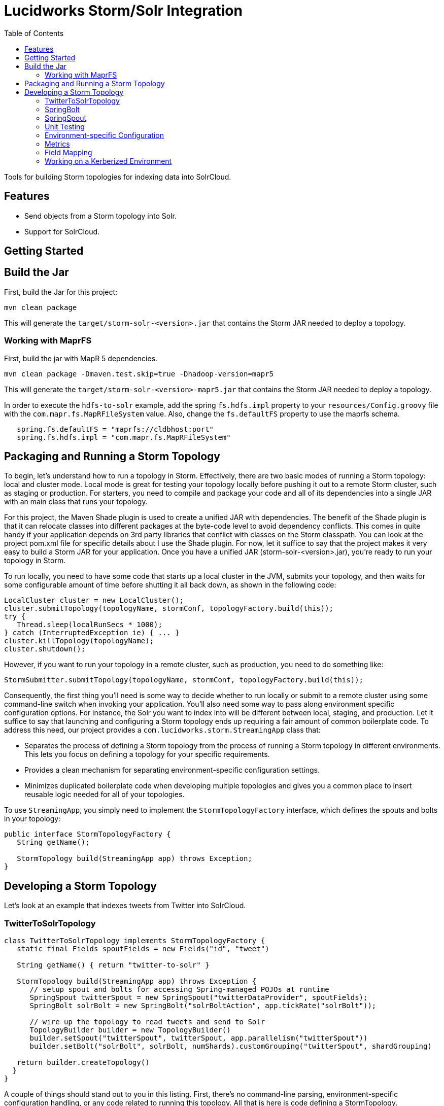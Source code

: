 = Lucidworks Storm/Solr Integration
:doctype: book
:toc: right
:toclevels: 3
:icons: font
:linkattrs:
:source-highlighter: pygments
:pygments-style: tango
:jarfilename: storm-solr-<version>.jar
:jarfilename-mapr: storm-solr-<version>-mapr5.jar

Tools for building Storm topologies for indexing data into SolrCloud.

== Features

* Send objects from a Storm topology into Solr.
* Support for SolrCloud.

== Getting Started

// tag::storm-build[]
== Build the Jar

First, build the Jar for this project:

`mvn clean package`

This will generate the `target/{jarfilename}` that contains the Storm JAR needed to deploy a topology.

// end::storm-build[]
// tag::mapr[]

=== Working with MaprFS

First, build the jar with MapR 5 dependencies.

[source]
mvn clean package -Dmaven.test.skip=true -Dhadoop-version=mapr5

This will generate the `target/{jarfilename-mapr}` that contains the Storm JAR needed to deploy a topology.

In order to execute the `hdfs-to-solr` example, add the spring `fs.hdfs.impl` property to your `resources/Config.groovy` file with the `com.mapr.fs.MapRFileSystem` value. Also, change the `fs.defaultFS` property to use the maprfs schema.

[source,groovy]
----
   spring.fs.defaultFS = "maprfs://cldbhost:port"
   spring.fs.hdfs.impl = "com.mapr.fs.MapRFileSystem"

----

// end::mapr[]
// tag::storm-packaging[]

== Packaging and Running a Storm Topology

To begin, let’s understand how to run a topology in Storm. Effectively, there are two basic modes of running a Storm topology: local and cluster mode. Local mode is great for testing your topology locally before pushing it out to a remote Storm cluster, such as staging or production. For starters, you need to compile and package your code and all of its dependencies into a single JAR with an main class that runs your topology.

For this project, the Maven Shade plugin is used to create a unified JAR with dependencies. The benefit of the Shade plugin is that it can relocate classes into different packages at the byte-code level to avoid dependency conflicts. This comes in quite handy if your application depends on 3rd party libraries that conflict with classes on the Storm classpath. You can look at the project pom.xml file for specific details about I use the Shade plugin. For now, let it suffice to say that the project makes it very easy to build a Storm JAR for your application. Once you have a unified JAR ({jarfilename}), you’re ready to run your topology in Storm.

To run locally, you need to have some code that starts up a local cluster in the JVM, submits your topology, and then waits for some configurable amount of time before shutting it all back down, as shown in the following code:

[source,java]
----
LocalCluster cluster = new LocalCluster();
cluster.submitTopology(topologyName, stormConf, topologyFactory.build(this));
try {
   Thread.sleep(localRunSecs * 1000);
} catch (InterruptedException ie) { ... }
cluster.killTopology(topologyName);
cluster.shutdown();
----

However, if you want to run your topology in a remote cluster, such as production, you need to do something like:

[source,java]
----
StormSubmitter.submitTopology(topologyName, stormConf, topologyFactory.build(this));
----

Consequently, the first thing you’ll need is some way to decide whether to run locally or submit to a remote cluster using some command-line switch when invoking your application. You’ll also need some way to pass along environment specific configuration options. For instance, the Solr you want to index into will be different between local, staging, and production. Let it suffice to say that launching and configuring a Storm topology ends up requiring a fair amount of common boilerplate code. To address this need, our project provides a `com.lucidworks.storm.StreamingApp` class that:

* Separates the process of defining a Storm topology from the process of running a Storm topology in different environments. This lets you focus on defining a topology for your specific requirements.
* Provides a clean mechanism for separating environment-specific configuration settings.
* Minimizes duplicated boilerplate code when developing multiple topologies and gives you a common place to insert reusable logic needed for all of your topologies.

To use `StreamingApp`, you simply need to implement the `StormTopologyFactory` interface, which defines the spouts and bolts in your topology:

[source,java]
----
public interface StormTopologyFactory {
   String getName();

   StormTopology build(StreamingApp app) throws Exception;
}
----

// end::storm-packaging[]
// tag::topology[]

== Developing a Storm Topology

Let's look at an example that indexes tweets from Twitter into SolrCloud.

// tag::twitter-example[]
=== TwitterToSolrTopology

[source,groovy]
----
class TwitterToSolrTopology implements StormTopologyFactory {
   static final Fields spoutFields = new Fields("id", "tweet")

   String getName() { return "twitter-to-solr" }

   StormTopology build(StreamingApp app) throws Exception {
      // setup spout and bolts for accessing Spring-managed POJOs at runtime
      SpringSpout twitterSpout = new SpringSpout("twitterDataProvider", spoutFields);
      SpringBolt solrBolt = new SpringBolt("solrBoltAction", app.tickRate("solrBolt"));

      // wire up the topology to read tweets and send to Solr
      TopologyBuilder builder = new TopologyBuilder()
      builder.setSpout("twitterSpout", twitterSpout, app.parallelism("twitterSpout"))
      builder.setBolt("solrBolt", solrBolt, numShards).customGrouping("twitterSpout", shardGrouping)

   return builder.createTopology()
  }
}
----

A couple of things should stand out to you in this listing. First, there’s no command-line parsing, environment-specific configuration handling, or any code related to running this topology. All that is here is code defining a StormTopology.

Second, the code is quite easy to understand because it only does one thing.

Lastly, this class is written in Groovy instead of Java, which helps keep things nice and tidy. Of course if you don’t want to use Groovy, you can use Java, as the framework supports both seamlessly.

We’ll get into the specific details of the implementation shortly, but first, let’s see how to run the TwitterToSolrTopology using the `StreamingApp` framework. For local mode, you would do:

[source]
....
java -classpath $STORM_HOME/lib/*:target/{jarfilename} com.lucidworks.storm.StreamingApp \
   example.twitter.TwitterToSolrTopology -localRunSecs 90
....

The command above will run the TwitterToSolrTopology for 90 seconds on your local workstation and then shutdown. All the setup work is provided by the `StreamingApp` class.

To submit to a remote cluster, you would do:

[source]
....
$STORM_HOME/bin/storm jar target/{jarfilename} com.lucidworks.storm.StreamingApp \
   example.twitter.TwitterToSolrTopology -env staging
....

Notice that we use the `-env` flag to indicate running in a staging environment. It’s common to need to run a Storm topology in different environments, such as test, staging, and production, so it's built into the `StreamingApp` framework.
// end::twitter-example[]

// tag::spring-bolt[]
=== SpringBolt

The `com.lucidworks.storm.spring.SpringBolt` class allows you to implement your bolt logic as a simple Spring-managed POJO. In the example above, the `SpringBolt` class delegates message processing logic to a Spring-managed bean with id `solrBoltAction`. The `solrBoltAction` bean is defined in the Spring container configuration file `resources/spring.xml` as:

[source,xml]
----
  <bean id="solrBoltAction" class="com.lucidworks.storm.solr.SolrBoltAction">
    <property name="batchSize" value="100"/>
    <property name="bufferTimeoutMs" value="1000"/>
  </bean>
----

The `SpringBolt` framework provides clean separation of concerns and allows you to leverage the full power of the
Spring framework for developing your Storm topology. Moreover, this approach makes it easier to test your bolt action
logic in JUnit outside of the Storm framework.

The `SolrBoltAction` bean also depends on an instance of the `CloudSolrClient` class from SolrJ to be auto-wired
by the Spring framework:

[source,xml]
----
 <bean id="cloudSolrClient" class="shaded.apache.solr.client.solrj.impl.CloudSolrClient">
   <constructor-arg index="0" value="${zkHost}"/>
   <property name="defaultCollection" value="${defaultCollection}"/>
</bean>
----

The `zkHost` and `defaultCollection` properties are defined in `resources/Config.groovy`
// end::spring-bolt[]

//tag::spring-spout[]
=== SpringSpout

In Storm, a spout produces a stream of tuples. The TwitterToSolrTopology example uses an instance of SpringSpout and a Twitter data provider to stream tweets into the topology:

[source,java]
SpringSpout twitterSpout = new SpringSpout("twitterDataProvider", spoutFields);

SpringSpout allows you to focus on the application-specific logic needed to generate data without having to worry about Storm specific implementation details. As you might have guessed, the data provider is a Spring-managed POJO that implements the StreamingDataProvider interface:

[source,java]
----
public interface StreamingDataProvider {
   void open(Map stormConf);

 boolean next(NamedValues record) throws Exception;
}
----

Take a look at the TwitterDataProvider implementation provided in the project as a starting point for implementing a Spring-managed bean for your topology.
// end::spring::spout[]

// tag::unit-test[]
=== Unit Testing

When writing a unit test, you don’t want to have to spin up a Storm cluster to test application-specific logic that doesn’t depend on Storm. Recall that one of the benefits of using this framework is that it separates business logic from Storm boilerplate code.

Let’s look at some code from the unit test for our `SolrBoltAction` implementation.

[source,java]
----
@Test
public void testBoltAction() throws Exception {
  // Spring @Autowired property at runtime
  SolrBoltAction sba = new SolrBoltAction(cloudSolrServer);
  sba.setMaxBufferSize(1); // to avoid buffering docs

  // Mock the Storm tuple
  String docId = "1";
  TestDoc testDoc = new TestDoc(docId, "foo", 10);
  Tuple mockTuple = mock(Tuple.class);
  when(mockTuple.size()).thenReturn(2);
  when(mockTuple.getString(0)).thenReturn(docId);
  when(mockTuple.getValue(1)).thenReturn(testDoc);
  SpringBolt.ExecuteResult result = sba.execute(mockTuple, null);
  assertTrue(result == SpringBolt.ExecuteResult.ACK);
  cloudSolrServer.commit();
  ...
}
----

The first thing to notice is the unit test doesn’t need a Storm cluster to run. This makes tests run quickly and helps isolate bugs since there are fewer runtime dependencies in this test.

It’s also important to notice that the `SolrBoltAction` implementation is not running in a Spring-managed container in this unit test. We’re just creating the instance directly using the new operator. This is good test design as well since you don’t want to create a Spring container for every unit test and testing the Spring configuration is not the responsibility of this particular unit test.

The unit test is also using Mockito to mock the Storm Tuple object that is passed into `SolrBoltAction`. Mockito makes it easy to mock complex objects in a unit test.

The key take-away here is that the unit test focuses on verifying the `SolrBoltAction` implementation without having to worry about Storm or Spring.
// end::unit-test[]

// tag::env-config[]
=== Environment-specific Configuration

Commonly, you will need to manage configuration settings for different environments. For instance, we’ll need to index into a different SolrCloud cluster for staging and production. To address this need, the Spring-driven framework allows you to keep all environment-specific configuration properties in the same configuration file: `Config.groovy`.

Don't worry if you don't know http://www.groovy-lang.org/[Groovy], the syntax of the `Config.groovy` file is easy to understand and allows you to cleanly separate properties for the following environments: test, dev, staging, and production. This approach allows you to run the topology in multiple environments using a simple command-line switch, `-env`, to specify the environment settings that should be applied.

Here’s an example of `Config.groovy` that shows how to organize properties for the test, development, staging, and production environments:

[source,groovy]
----
environments {

 twitterSpout.parallelism = 1
 csvParserBolt.parallelism = 2
 solrBolt.tickRate = 5

 maxPendingMessages = -1

 test {
   env.name = "test"
 }

 development {
   env.name = "development"

   spring.zkHost = "localhost:9983"
   spring.defaultCollection = "gettingstarted"
   spring.fieldGuessingEnabled = true

   spring.fs.defaultFS = "hdfs://localhost:9000"
   spring.hdfsDirPath = "/user/timpotter/csv_files"
   spring.hdfsGlobFilter = "*.csv"
 }

 staging {
   env.name = "staging"

   spring.zkHost = "zkhost:2181"
   spring.defaultCollection = "staging_collection"
   spring.fieldGuessingEnabled = false
 }

 production {
   env.name = "production"

   spring.zkHost = "zkhost1:2181,zkhost2:2181,zkhost3:2181"
   spring.defaultCollection = "prod_collection"
   spring.fieldGuessingEnabled = false
 }
}
----

Notice that all dynamic variables used in the resources/storm-solr-spring.xml must be prefixed with "spring." in `Config.groovy`. For instance, the `${zkHost}` setting in `storm-solr-spring.xml` resolves to the `spring.zkHost` property in `Config.groovy`.

You can also configure all Storm-topology related properties in the `Config.groovy` file. For instance, if you need to change the `topology.max.task.parallelism property` for your topology, you can set that in `Config.groovy`.

When adapting the project to your own requirements, the easiest approach is to update `resources/Config.groovy` with the configuration settings for each of your environments and then rebuild the Job JAR.

However, you can also specify a different `Config.groovy` file by using the `-config` command-line option when deploying the topology, such as:

[source]
....
$STORM_HOME/bin/storm jar target/${jarfilename} com.lucidworks.storm.StreamingApp \
   example.twitter.TwitterToSolrTopology -env staging -config MyConfig.groovy
....

// end::env-config[]

// tag::metrics[]
=== Metrics

Storm provides high-level metrics for bolts and spouts, but if you need more visibility into the inner workings of your application-specific logic, then it’s common to use the Java metrics library, such as: https://dropwizard.github.io/metrics/3.1.0/. Fortunately, there are open source options for integrating metrics with Spring, see: https://github.com/ryantenney/metrics-spring.

The Spring context configuration file `resources/storm-solr-spring.xml` comes pre-configured with all the infrastructure needed to inject metrics into your bean implementations:

[source,xml]
----
<metrics:metric-registry id="metrics"/>
<metrics:annotation-driven metric-registry="metrics"/>
<metrics:reporter type="slf4j" metric-registry="metrics" period="1m"/>
----

By default, the project is configured to log metrics once a minute to the Storm log using the slf4j reporter.

When implementing your `StreamingDataAction` (bolt) or `StreamingDataProvider` (spout), you can have Spring auto-wire metrics objects using the `@Metric` annotation when declaring metrics-related member variables. For instance, the `SolrBoltAction` class uses a `Timer` to track how long it takes to send batches to Solr:

[source,java]
----
@Metric
public Timer sendBatchToSolr;
----

The `SolrBoltAction` class provides several examples of how to use metrics in your bean implementations.

Before moving on to some Solr specific features in the framework, it's important to remember one more point. The example Twitter topology we’ve been working with in this blog is quite trivial. In practice, most topologies are more complex and have many spouts and bolts, typically written by multiple developers. Moreover, topologies tend to evolve over time to incorporate data from new systems and requirements. Using this framework will help you craft complex topologies in a simple, maintainable fashion.
// end::metrics[]

// tag::field-mapping[]
=== Field Mapping

The `SolrBoltAction` bean takes care of sending documents to SolrCloud in an efficient manner, but it only works with SolrInputDocument objects from SolrJ. It’s unlikely that your Storm topology will be working with SolrInputDocument objects natively, so the `SolrBoltAction` bean delegates mapping of input Tuples to SolrInputDocument objects to a Spring-managed bean that implements the `com.lucidworks.storm.solr.SolrInputDocumentMapper` interface. This fits nicely with our design approach of separating concerns in our topology.

The default implementation provided in the project (`DefaultSolrInputDocumentMapper`) uses Java reflection to read data from a Java object to populate the fields of the SolrInputDocument. In the Twitter example, the default implementation uses Java reflection to read data from a Twitter4J Status object to populate dynamic fields on a SolrInputDocument instance.

When using the default mapper, you must have dynamic fields enabled in your Solr `schema.xml` or have Solr's field guessing feature enabled for your collection, which is enabled by default for the `data_driven_schema_configs` configset. The default mapper bean is defined in the `resources/storm-solr-spring.xml` file as:

[source,xml]
----
  <bean id="solrInputDocumentMapper"
        class="com.lucidworks.storm.solr.DefaultSolrInputDocumentMapper">
    <property name="fieldGuessingEnabled" value="${fieldGuessingEnabled}"/>
  </bean>
----

As discussed above, the `${fieldGuessingEnabled}` variable will be resolved from the `Config.groovy` configuration file at runtime.

It should be clear, however, that you can inject your own SolrInputDocumentMapper implementation into the bolt bean using Spring if the default implementation does not meet your needs.
// end::field-mapping[]

// tag::storm-kerberos[]
=== Working on a Kerberized Environment

The `HdfsFileSystemProvider` bean needs the Kerberos credentials (keytab and principal). By default the authentication is set to SIMPLE.

[source,xml]
----
  <bean id="hdfsFileSystemProvider" class="com.lucidworks.storm.example.hdfs.HdfsFileSystemProvider">
    <property name="hdfsConfig">
      <map>
        <entry key="fs.defaultFS" value="${fs.defaultFS:}"/>
        <entry key="hdfs.keytab.file" value="${hdfs.keytab.file:}"/>
        <entry key="hdfs.kerberos.principal" value="${hdfs.kerberos.principal:}"/>
        <entry key="hadoop.security.authentication" value="${hadoop.security.authentication:SIMPLE}"/>
      </map>
    </property>
  </bean>
----

The `SolrSecurity` bean needs the full path of `jaas-client.conf` (see https://cwiki.apache.org/confluence/display/solr/Security). By default, the file is not set and no authentication will be performed.

[source,xml]
----
  <bean id="solrSecurity" class="com.lucidworks.storm.utils.SolrSecurity" init-method="setConfigigurer">
     <property name="solrJaasFile" value="${solrJaasFile:}"/>
     <property name="solrJaasAppName" value="${solrJaasAppName:}"/>
  </bean>
----

*Environment-Specific Configuration Example*

All the properties for the kerberized environment are optional.

[source,groovy]
----
  production {
    env.name = "production"

    spring.zkHost = "host1:2181,host2:2181,host3:2181/solr"
    spring.defaultCollection = "storm-collection"
    spring.fieldGuessingEnabled = false

    spring.maxBufferSize = 100
    spring.bufferTimeoutMs = 500

    spring.fs.defaultFS = "hdfs://namenode:port"
    spring.hdfsDirPath = "/path/to/dataset"
    spring.hdfsGlobFilter = "*.csv"

    spring.hdfs.keytab.file = "hdfs.keytab"
    spring.hdfs.kerberos.principal = "storm"
    spring.hadoop.security.authentication = "KERBEROS"

    spring.solrJaasFile = "/path/to/jaas-client.conf"
    spring.solrJaasAppName = "Client"
  }
----

// end::storm-kerberos[]
// end::topology[]
